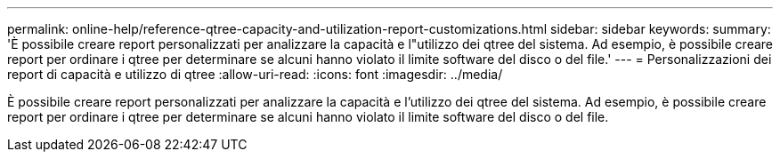 ---
permalink: online-help/reference-qtree-capacity-and-utilization-report-customizations.html 
sidebar: sidebar 
keywords:  
summary: 'È possibile creare report personalizzati per analizzare la capacità e l"utilizzo dei qtree del sistema. Ad esempio, è possibile creare report per ordinare i qtree per determinare se alcuni hanno violato il limite software del disco o del file.' 
---
= Personalizzazioni dei report di capacità e utilizzo di qtree
:allow-uri-read: 
:icons: font
:imagesdir: ../media/


[role="lead"]
È possibile creare report personalizzati per analizzare la capacità e l'utilizzo dei qtree del sistema. Ad esempio, è possibile creare report per ordinare i qtree per determinare se alcuni hanno violato il limite software del disco o del file.
